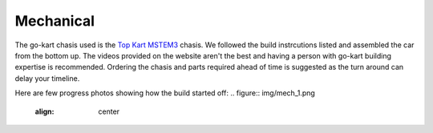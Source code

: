 .. _doc_mechanical:


Mechanical
========================

The go-kart chasis used is the `Top Kart MSTEM3 <http://topkartusa.net/electric/>`_ chasis. We followed the build instrcutions listed and assembled the car from the bottom up.
The videos provided on the website aren't the best and having a person with go-kart building expertise is recommended. Ordering the chasis and parts required ahead of time is suggested as the turn around can delay your timeline.

Here are few progress photos showing how the build started off:
.. figure:: img/mech_1.png
  :align: center

.. figure:: img/mech_2.png
  :align: center

.. figure:: img/mech_3.png
  :align: center
